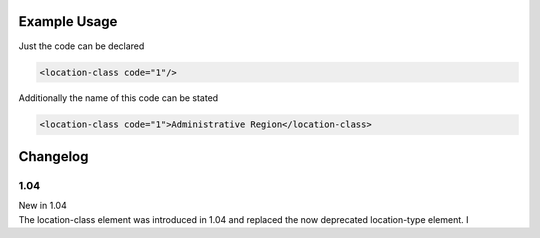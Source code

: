 

Example Usage
~~~~~~~~~~~~~

Just the code can be declared

.. code-block:: xml

    <location-class code="1"/>

Additionally the name of this code can be stated

.. code-block:: xml

    <location-class code="1">Administrative Region</location-class>

Changelog
~~~~~~~~~

1.04
^^^^

| New in 1.04
| The location-class element was introduced in 1.04 and replaced the now deprecated location-type element. I
